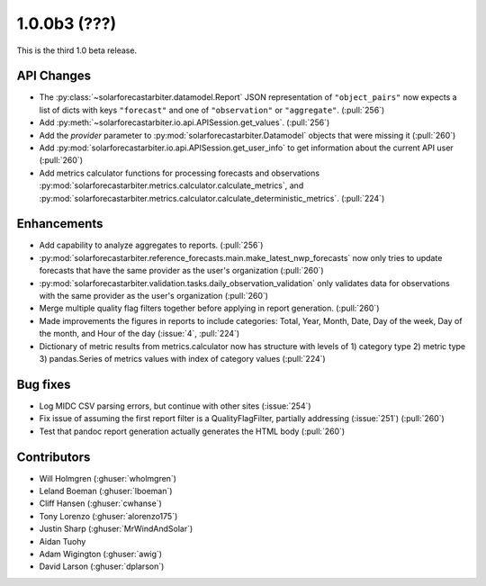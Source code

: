 .. _whatsnew_100b3:

1.0.0b3 (???)
-------------

This is the third 1.0 beta release.


API Changes
~~~~~~~~~~~
* The :py:class:`~solarforecastarbiter.datamodel.Report` JSON
  representation of ``"object_pairs"`` now expects a list of dicts with
  keys ``"forecast"`` and one of ``"observation"`` or ``"aggregate"``.
  (:pull:`256`)
* Add :py:meth:`~solarforecastarbiter.io.api.APISession.get_values`.
  (:pull:`256`)
* Add the `provider` parameter to :py:mod:`solarforecastarbiter.Datamodel`
  objects that were missing it (:pull:`260`)
* Add :py:mod:`solarforecastarbiter.io.api.APISession.get_user_info`
  to get information about the current API user (:pull:`260`)
* Add metrics calculator functions for processing forecasts and observations
  :py:mod:`solarforecastarbiter.metrics.calculator.calculate_metrics`, and
  :py:mod:`solarforecastarbiter.metrics.calculator.calculate_deterministic_metrics`. (:pull:`224`)

Enhancements
~~~~~~~~~~~~
* Add capability to analyze aggregates to reports. (:pull:`256`)
* :py:mod:`solarforecastarbiter.reference_forecasts.main.make_latest_nwp_forecasts`
  now only tries to update forecasts that have the same provider as the user's
  organization (:pull:`260`)
* :py:mod:`solarforecastarbiter.validation.tasks.daily_observation_validation`
  only validates data for observations with the same provider as the user's
  organization (:pull:`260`)
* Merge multiple quality flag filters together before applying in report
  generation. (:pull:`260`)
* Made improvements the figures in reports to include categories:
  Total, Year, Month, Date, Day of the week, Day of the month, and
  Hour of the day (:issue:`4`, :pull:`224`)
* Dictionary of metric results from metrics.calculator now has structure with
  levels of  1) category type 2) metric type 3) pandas.Series of metrics values
  with index of category values (:pull:`224`)

Bug fixes
~~~~~~~~~
* Log MIDC CSV parsing errors, but continue with other sites (:issue:`254`)
* Fix issue of assuming the first report filter is a QualityFlagFilter,
  partially addressing (:issue:`251`) (:pull:`260`)
* Test that pandoc report generation actually generates the HTML body (:pull:`260`)

Contributors
~~~~~~~~~~~~

* Will Holmgren (:ghuser:`wholmgren`)
* Leland Boeman (:ghuser:`lboeman`)
* Cliff Hansen (:ghuser:`cwhanse`)
* Tony Lorenzo (:ghuser:`alorenzo175`)
* Justin Sharp (:ghuser:`MrWindAndSolar`)
* Aidan Tuohy
* Adam Wigington (:ghuser:`awig`)
* David Larson (:ghuser:`dplarson`)
